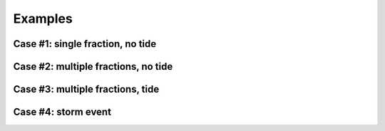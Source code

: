 Examples
========

Case #1: single fraction, no tide
---------------------------------

Case #2: multiple fractions, no tide
------------------------------------

Case #3: multiple fractions, tide
---------------------------------

Case #4: storm event
--------------------
